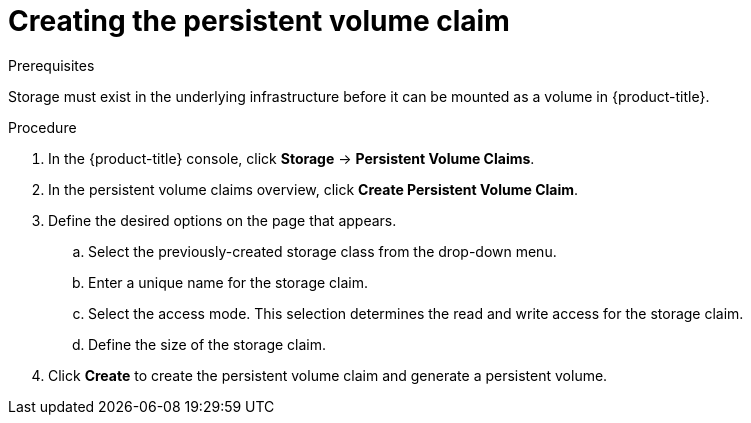 // Module included in the following assemblies:
//
// * storage/persistent_storage-aws.adoc

:_mod-docs-content-type: PROCEDURE
[id="creating-volume-claim_{context}"]
= Creating the persistent volume claim

.Prerequisites

Storage must exist in the underlying infrastructure before it can be mounted as
a volume in {product-title}.

.Procedure

. In the {product-title} console, click *Storage* -> *Persistent Volume Claims*.

. In the persistent volume claims overview, click *Create Persistent Volume
Claim*.

. Define the desired options on the page that appears.

.. Select the previously-created storage class from the drop-down menu.

.. Enter a unique name for the storage claim.

.. Select the access mode. This selection determines the read and write access for the storage claim.

.. Define the size of the storage claim.

. Click *Create* to create the persistent volume claim and generate a persistent
volume.
